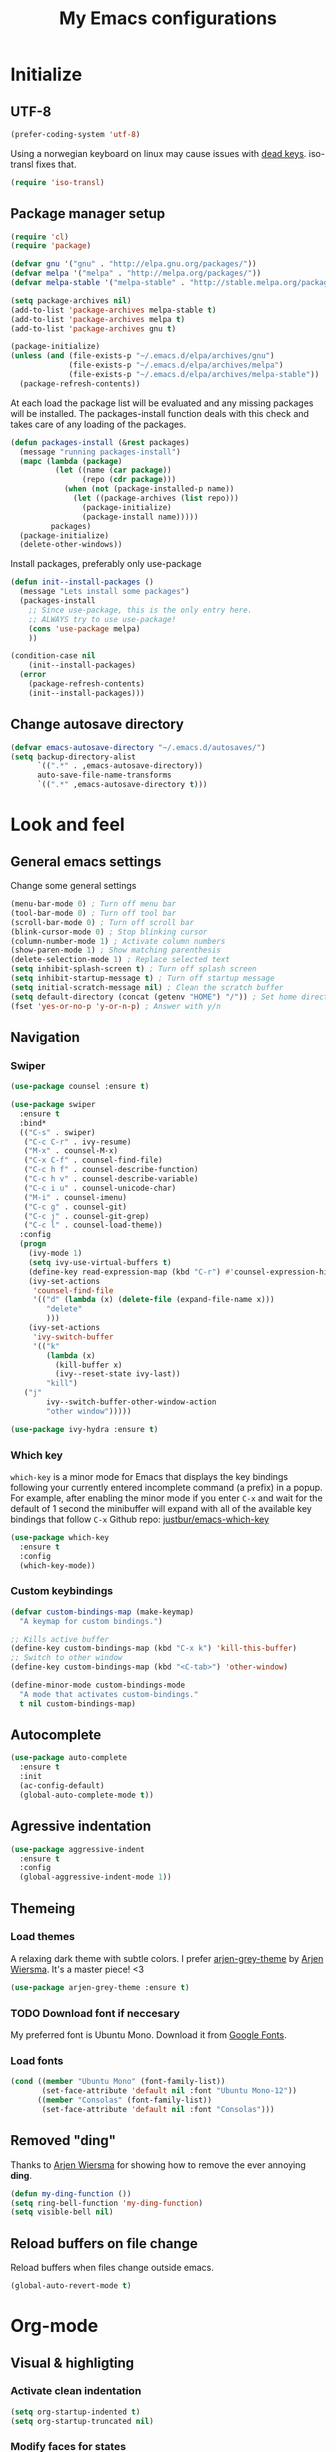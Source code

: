 #+TITLE: My Emacs configurations
#+STARTUP: indent
#+OPTIONS: num:nil tags:nil ^:nil timestamps:t
#+LAYOUT: post
#+DESCRIPTION: Loading emacs config using org-babel

* Initialize
** UTF-8
#+BEGIN_SRC emacs-lisp
  (prefer-coding-system 'utf-8)
#+END_SRC
Using a norwegian keyboard on linux may cause issues with [[https://www.emacswiki.org/emacs/DeadKeys][dead keys]]. iso-transl fixes that.
#+BEGIN_SRC emacs-lisp
  (require 'iso-transl)
#+END_SRC

** Package manager setup
#+BEGIN_SRC emacs-lisp
(require 'cl)
(require 'package)

(defvar gnu '("gnu" . "http://elpa.gnu.org/packages/"))
(defvar melpa '("melpa" . "http://melpa.org/packages/"))
(defvar melpa-stable '("melpa-stable" . "http://stable.melpa.org/packages/"))

(setq package-archives nil)
(add-to-list 'package-archives melpa-stable t)
(add-to-list 'package-archives melpa t)
(add-to-list 'package-archives gnu t)

(package-initialize)
(unless (and (file-exists-p "~/.emacs.d/elpa/archives/gnu")
             (file-exists-p "~/.emacs.d/elpa/archives/melpa")
             (file-exists-p "~/.emacs.d/elpa/archives/melpa-stable"))
  (package-refresh-contents))
#+END_SRC

At each load the package list will be evaluated and any missing
packages will be installed. The packages-install function deals with
this check and takes care of any loading of the packages.

#+BEGIN_SRC emacs-lisp
(defun packages-install (&rest packages)
  (message "running packages-install")
  (mapc (lambda (package)
          (let ((name (car package))
                (repo (cdr package)))
            (when (not (package-installed-p name))
              (let ((package-archives (list repo)))
                (package-initialize)
                (package-install name)))))
         packages)
  (package-initialize)
  (delete-other-windows))
#+END_SRC

Install packages, preferably only use-package

#+begin_src emacs-lisp
(defun init--install-packages ()
  (message "Lets install some packages")
  (packages-install
    ;; Since use-package, this is the only entry here.
    ;; ALWAYS try to use use-package!
    (cons 'use-package melpa)
    ))

(condition-case nil
    (init--install-packages)
  (error
    (package-refresh-contents)
    (init--install-packages)))
#+end_src

** Change autosave directory
#+begin_src emacs-lisp
(defvar emacs-autosave-directory "~/.emacs.d/autosaves/")
(setq backup-directory-alist
      `((".*" . ,emacs-autosave-directory))
      auto-save-file-name-transforms
      `((".*" ,emacs-autosave-directory t)))
#+end_src

* Look and feel
** General emacs settings
Change some general settings
#+BEGIN_SRC emacs-lisp
  (menu-bar-mode 0) ; Turn off menu bar
  (tool-bar-mode 0) ; Turn off tool bar
  (scroll-bar-mode 0) ; Turn off scroll bar
  (blink-cursor-mode 0) ; Stop blinking cursor
  (column-number-mode 1) ; Activate column numbers
  (show-paren-mode 1) ; Show matching parenthesis
  (delete-selection-mode 1) ; Replace selected text
  (setq inhibit-splash-screen t) ; Turn off splash screen
  (setq inhibit-startup-message t) ; Turn off startup message
  (setq initial-scratch-message nil) ; Clean the scratch buffer
  (setq default-directory (concat (getenv "HOME") "/")) ; Set home directory as default
  (fset 'yes-or-no-p 'y-or-n-p) ; Answer with y/n
#+END_SRC

** Navigation
*** Swiper
#+begin_src emacs-lisp
  (use-package counsel :ensure t)

  (use-package swiper
    :ensure t
    :bind*
    (("C-s" . swiper)
     ("C-c C-r" . ivy-resume)
     ("M-x" . counsel-M-x)
     ("C-x C-f" . counsel-find-file)
     ("C-c h f" . counsel-describe-function)
     ("C-c h v" . counsel-describe-variable)
     ("C-c i u" . counsel-unicode-char)
     ("M-i" . counsel-imenu)
     ("C-c g" . counsel-git)
     ("C-c j" . counsel-git-grep)
     ("C-c l" . counsel-load-theme))
    :config
    (progn
      (ivy-mode 1)
      (setq ivy-use-virtual-buffers t)
      (define-key read-expression-map (kbd "C-r") #'counsel-expression-history)
      (ivy-set-actions
       'counsel-find-file
       '(("d" (lambda (x) (delete-file (expand-file-name x)))
          "delete"
          )))
      (ivy-set-actions
       'ivy-switch-buffer
       '(("k"
          (lambda (x)
            (kill-buffer x)
            (ivy--reset-state ivy-last))
          "kill")
	 ("j"
          ivy--switch-buffer-other-window-action
          "other window")))))

  (use-package ivy-hydra :ensure t)
#+end_src

*** Which key
=which-key= is a minor mode for Emacs that displays the key bindings following your currently entered incomplete command (a prefix) in a popup. For example, after enabling the minor mode if you enter =C-x= and wait for the default of 1 second the minibuffer will expand with all of the available key bindings that follow =C-x=
Github repo: [[https://github.com/justbur/emacs-which-key][justbur/emacs-which-key]]
#+begin_src emacs-lisp
(use-package which-key
  :ensure t
  :config
  (which-key-mode))
#+end_src

*** Custom keybindings
#+begin_src emacs-lisp
(defvar custom-bindings-map (make-keymap)
  "A keymap for custom bindings.")

;; Kills active buffer
(define-key custom-bindings-map (kbd "C-x k") 'kill-this-buffer)
;; Switch to other window
(define-key custom-bindings-map (kbd "<C-tab>") 'other-window)

(define-minor-mode custom-bindings-mode
  "A mode that activates custom-bindings."
  t nil custom-bindings-map)
#+end_src

** Autocomplete
#+begin_src emacs-lisp
  (use-package auto-complete
    :ensure t
    :init
    (ac-config-default)
    (global-auto-complete-mode t))
#+end_src

** Agressive indentation
#+begin_src emacs-lisp
(use-package aggressive-indent
  :ensure t
  :config
  (global-aggressive-indent-mode 1))
#+end_src

** Themeing
*** Load themes
A relaxing dark theme with subtle colors. I prefer [[https://github.com/credmp/arjen-grey-theme][arjen-grey-theme]] by [[https://www.buildfunthings.com][Arjen Wiersma]]. It's a master piece! <3
#+begin_src emacs-lisp
(use-package arjen-grey-theme :ensure t)
#+end_src

*** TODO Download font if neccesary
My preferred font is Ubuntu Mono. Download it from [[https://fonts.google.com/specimen/Ubuntu+Mono][Google Fonts]].
*** Load fonts
#+begin_src emacs-lisp
  (cond ((member "Ubuntu Mono" (font-family-list))
         (set-face-attribute 'default nil :font "Ubuntu Mono-12"))
	    ((member "Consolas" (font-family-list))
	     (set-face-attribute 'default nil :font "Consolas")))
#+end_src

** Removed "ding"
Thanks to [[https://www.buildfunthings.com][Arjen Wiersma]] for showing how to remove the ever annoying *ding*.
#+BEGIN_SRC emacs-lisp
  (defun my-ding-function ())
  (setq ring-bell-function 'my-ding-function)
  (setq visible-bell nil)
#+END_SRC

** Reload buffers on file change
Reload buffers when files change outside emacs.
#+BEGIN_SRC emacs-lisp
  (global-auto-revert-mode t)
#+END_SRC

* Org-mode
** Visual & highligting
*** Activate clean indentation
#+BEGIN_SRC emacs-lisp
(setq org-startup-indented t)
(setq org-startup-truncated nil)
#+END_SRC

*** Modify faces for states
#+BEGIN_SRC emacs-lisp
  (setq org-todo-keyword-faces
	'(("PLANNING" . (:foreground "lightblue"))
	  ("PROJECT" . (:foreground "lightblue" :weight bold))
	  ("GROUP" . (:foreground "grey" :weight bold))
	  ("NEXT-ACTION" . (:foreground "lightyellow" :weight bold))))
#+END_SRC

*** Activate visual line mode
#+BEGIN_SRC emacs-lisp
(add-hook 'org-mode-hook (lambda () (visual-line-mode t)))
#+END_SRC

*** Syntax highlighting in source blocks
#+BEGIN_SRC emacs-lisp
(setq org-src-fontify-natively t)
#+END_SRC

** Key bindings
#+BEGIN_SRC emacs-lisp
  (with-eval-after-load 'org
    (bind-key "<f2>" 'org-refile org-mode-map)
    (bind-key "C-c a" 'org-agenda org-mode-map))
#+END_SRC

** GTD Setup
*** Set agenda files
#+BEGIN_SRC emacs-lisp
(setq org-agenda-files '("~/Dropbox/org/Privat.org"
                         "~/Dropbox/org/NG.org"
                         "~/Dropbox/org/HV.org"
                         "~/Dropbox/org/UiO.org"
                         "~/Dropbox/org/Nellon.org"
                         "~/Dropbox/org/Habits.org"
                         "~/Dropbox/org/Inbox.org"))
#+END_SRC

*** Set refile targets
#+BEGIN_SRC emacs-lisp
(setq org-refile-targets
  '((nil :todo . "PROJECT")
    (nil :todo . "GROUP")
    ("Privat.org" :tag . "refile")
    ("UiO.org" :tag . "refile")
    ("NG.org" :tag . "refile")
    ("HV.org" :tag . "refile")
    ("Inbox.org" :level . 1)
    ("Nellon.org" :tag . "refile")
    ("Habits.org" :tag . "refile")))
#+END_SRC

*** Activate logbook-drawer
#+BEGIN_SRC emacs-lisp
(setq org-log-into-drawer "LOGBOOK")
#+END_SRC

*** Capture templates
#+BEGIN_SRC emacs-lisp
  (global-set-key (kbd "<f3>") 'org-capture)
  (setq org-capture-templates
	'(("w" "Weekly review" entry
	   (file+weektree "~/Dropbox/org/archive/weekly-review.org")
	   (file "~/.emacs.d/templates/weekly-review-no.org"))
	  ("m" "Meeting minutes" entry
	   (file+datetree "~/ONEDRI~1/mom.org")
	   (file "~/.emacs.d/templates/mom.org"))
	  ("n" "MoM task to inbox" entry
	  (file+headline "~/Dropbox/org/Inbox.org" "Inbox")
	  (file "~/.emacs.d/templates/mom-task.org") :immediate-finish t)
	   ("e" "Email" entry
	   (file+headline "~/Dropbox/org/Inbox.org" "Inbox")
	   (file "~/.emacs.d/templates/capture-email.org"))
	   ("p" "Project" entry
	   (file+headline "~/Dropbox/org/Inbox.org" "Inbox")
	   (file "~/.emacs.d/templates/capture-project.org") :prepend t)
	   ("t" "Todo" entry
	   (file+headline "~/Dropbox/org/Inbox.org" "Inbox")
	   (file "~/.emacs.d/templates/capture-generic.org"))
	   ("m" "Movie to watch" entry
	   (file+headline "~/Dropbox/org/Privat.org" "Filmer")
	   (file "~/.emacs.d/templates/capture-movie.org"))
	   ("s" "TV series to watch" entry
	   (file+headline "~/Dropbox/org/Privat.org" "TV-serier")
	   (file "~/.emacs.d/templates/capture-tv.org"))
	   ("d" "Documents")
	   ("dc" "Change Request" plain
	   (file "~/ONEDRI~1/crq/new.org")
	   (file "~/.emacs.d/templates/crq.org"))
	   ("j" "Jira")
	   ("jd" "DRIV" entry
	   (file+headline "~/Dropbox/org/Inbox.org" "Inbox")
	   (file "~/.emacs.d/templates/capture-jira-driv.org"))
	   ("ja" "DA" entry
	   (file+headline "~/Dropbox/org/Inbox.org" "Inbox")
	   (file "~/.emacs.d/templates/capture-jira-da.org"))
	   ("u" "University")
	   ("u1" "INF1820 lecture notes" entry
	   (file+datetree "~/Dropbox/emner/inf1820/notater.org")
	   (file "~/.emacs.d/templates/lecture.org"))
	   ("u2" "INF2820 lecture notes" entry
	   (file+datetree "~/Dropbox/emner/inf2820/notater.org")
	   (file "~/.emacs.d/templates/lecture.org"))
	   ("u3" "INF1820 assignment" plain
	   (file "~/Dropbox/emner/inf1820/oblig.org")
	   (file "~/.emacs.d/templates/oblig1820.org"))
	   ("u4" "INF2820 assignment" plain
	   (file "~/Dropbox/emner/inf2820/oblig.org")
	   (file "~/.emacs.d/templates/oblig2820.org"))
	   ))
          #+END_SRC

*** Habits module
#+BEGIN_SRC emacs-lisp
(add-to-list 'org-modules 'org-habit)
(setq org-habit-preceding-days 7
      org-habit-following-days 1
      org-habit-graph-column 70
      org-habit-show-habits-only-for-today t
      org-habit-show-all-today t)
#+END_SRC

*** Custom Agenda views
**** Functions for structuring data
I use a tag for releases, and for some views I want to only show the release tag.
#+BEGIN_SRC emacs-lisp
(defun mk/org-get-release-from-tags (tags)
  "Input a list of strings. Use (split-string TAGSTRING \":\")
Returns the tag matching r[0-9]+(\\.[0-9]+)? or nil"
  (cond ((null tags) nil)
	((string-match "r[0-9]+\\(\\.[0-9]+\\)?" (car tags)) (car tags))
	((null (cdr tags)) nil)
	((mk/org-get-release-from-tags (cdr tags)))))

(defun mk/org-get-release-from-string (tagstring)
  "Input a string of tags seperated with \:
Returns the tag matching r[0-9]+(\\.[0-9]+)? or nil"
  (if (null tagstring) nil
    (mk/org-get-release-from-tags (split-string tagstring ":"))))
#+END_SRC
**** Custom prefix formats
***** Archive times
I use this prefix format to get information from my archive. The properties-drawer on the items in my archive looks something like this:
#+BEGIN_QUOTE
ARCHIVE_TIME: <date of archive>
ARCHIVE_FILE: <path>
ARCHIVE_OLPATH: <org-path>
ARCHIVE_CATEGORY: <category>
ARCHIVE_TODO: <state of task when archived>
ARCHIVE_ITAGS: <tags>
#+END_QUOTE
The prefix will be something like this: /W<week number of archive time>: <archive time> (<tags>)/
#+BEGIN_SRC emacs-lisp
  (defun mk/org-entry-get-archive ()
    (let* ((week-number (concat "W" (format-time-string "%V" (org-time-string-to-time (org-entry-get (point) "ARCHIVE_TIME")))))
	   (archive-date (format-time-string "%Y-%m-%d" (org-time-string-to-time (org-entry-get (point) "ARCHIVE_TIME"))))
	   (release (mk/org-get-release-from-string (or (org-entry-get (point) "ARCHIVE_ITAGS") (org-entry-get (point) "TAGS")))))
      (concat week-number " | " archive-date " | " (format "%-5s" release))))
#+END_SRC
***** Reference property
:PROPERTIES:
:REF: JiraID
:END:
For a weekly status report, I report progress on Jira issues and other internal references. I store these references as a property called =REF=.
#+BEGIN_SRC emacs-lisp
  (defun mk/org-entry-get-ref ()
    (let* ((maxlen 12)
	   (ref (format (concat "%-" (int-to-string maxlen) "s") (or (org-entry-get (point) "REF" t) "")))
	   (release (format "%-5s" (or (mk/org-get-release-from-string (or (org-entry-get (point) "TAGS" t)
									   (org-entry-get (point) "ITAGS"))) ""))))
      (concat (format (concat "%-" (int-to-string (+ 1 maxlen)) "s") (subseq ref 0 (or (search ":" ref) maxlen)))
	      " " release)))
#+END_SRC
**** Custom skip functions
For my weekly status report, I want to know what has been archived the current and last week.
#+BEGIN_SRC emacs-lisp
  (defun mk/org-agenda-skip-archive ()
    (let* ((today (org-time-string-to-absolute (format-time-string "%Y-%m-%d")))
	   (archive-date (org-time-string-to-absolute (org-entry-get (point) "ARCHIVE_TIME")))
	   (day-of-week (string-to-number (format-time-string "%u"))))
      (if (org-time> archive-date (- today day-of-week 7))
	  nil
	(save-excursion (outline-next-heading) (point)))))
#+END_SRC
**** Setup of agenda views
***** Components
****** Habits
Important habits for all agenda views
#+BEGIN_SRC emacs-lisp
  (setq mk/org-agenda-custom-component-habits-important
	'(agenda ""
		  ((org-agenda-files (quote ("~/Dropbox/org/Habits.org")))
		   (org-agenda-span 1)
		   (org-agenda-tag-filter-preset (quote ("-habit")))
		   (org-agenda-overriding-header "Habits"))))
#+END_SRC
All habits
#+BEGIN_SRC emacs-lisp
  (setq mk/org-agenda-custom-component-habits-all
	'(agenda ""
		  ((org-agenda-files (quote ("~/Dropbox/org/Habits.org")))
		   (org-agenda-span 1)
		   (org-agenda-overriding-header "Habits"))))
#+END_SRC
****** Agenda
******* NG
#+BEGIN_SRC emacs-lisp
  (setq mk/org-agenda-custom-component-agenda-ng
	'(agenda ""
		 ((org-agenda-files (quote ("~/Dropbox/org/NG.org")))
		  (org-agenda-tag-filter-preset (quote "-habit")))))
#+END_SRC
******* Private
#+BEGIN_SRC emacs-lisp
  (setq mk/org-agenda-custom-component-agenda-private
	'(agenda ""
		 ((org-agenda-files (quote ("~/Dropbox/org/Privat.org"
					    "~/Dropbox/org/UiO.org"
					    "~/Dropbox/org/HV.org"
					    "~/Dropbox/org/Nellon.org")))
		  (org-agenda-tag-filter-preset (quote "-habit")))))
#+END_SRC
****** Todo
******* NG
Next actions
#+BEGIN_SRC emacs-lisp
  (setq mk/org-agenda-custom-component-nextaction-ng
	'(todo "NEXT-ACTION"
	       ((org-agenda-files (quote ("~/Dropbox/org/NG.org")))
		(org-agenda-tag-filter-preset (quote ("-habit")))
		(org-agenda-overriding-header "Next actions @ NG"))))
#+END_SRC
Minutes of meeting
#+BEGIN_SRC emacs-lisp
  (setq mk/org-agenda-custom-component-mom-ng
  '(todo "TODO"
	       ((org-agenda-files (quote ("~/ONEDRI~1/mom.org")))
		(org-agenda-overriding-header "Minutes of meeting"))))
#+END_SRC
******* Private
#+BEGIN_SRC emacs-lisp
  (setq mk/org-agenda-custom-component-nextaction-private
	'(todo "NEXT-ACTION"
	       ((org-agenda-files (quote ("~/Dropbox/org/Privat.org"
					  "~/Dropbox/org/UiO.org"
					  "~/Dropbox/org/HV.org"
					  "~/Dropbox/org/Nellon.org")))
		(org-agenda-tag-filter-preset (quote ("-habit" "-buy")))
		(org-agenda-overriding-header "Next actions: Private"))))
#+END_SRC
***** Commands
****** Generic command
#+BEGIN_SRC emacs-lisp
  (defun mk/org-agenda-custom-command-generic (key name tag) 
    (list key name 'tags-todo (concat "+" tag)
	  (list(list 'org-agenda-overriding-header name))))
#+END_SRC
****** Work
#+BEGIN_SRC emacs-lisp
  (setq mk/org-agenda-custom-command-work
	(list "w" "Work" (list mk/org-agenda-custom-component-habits-important
			       mk/org-agenda-custom-component-agenda-ng
			       mk/org-agenda-custom-component-nextaction-ng)))
#+END_SRC
****** Home
#+BEGIN_SRC emacs-lisp
  (setq mk/org-agenda-custom-command-private
	(list "p" "Private" (list mk/org-agenda-custom-component-habits-important
				  mk/org-agenda-custom-component-agenda-private
				  mk/org-agenda-custom-component-nextaction-private)))
#+END_SRC
****** Next Actions
******* Description
#+BEGIN_SRC emacs-lisp
  (setq mk/org-agenda-custom-command-nextactions
	'("n" . "Next Actions"))
#+END_SRC
******* NG
#+BEGIN_SRC emacs-lisp
  (setq mk/org-agenda-custom-command-nextactions-ng
	(list "nn" "Next Actions: NG" (list mk/org-agenda-custom-component-nextaction-ng)))
#+END_SRC
******* Private
#+BEGIN_SRC emacs-lisp
  (setq mk/org-agenda-custom-command-nextactions-private
	(list "np" "Next Actions: Private" (list mk/org-agenda-custom-component-nextaction-private)))
#+END_SRC
******* All
#+BEGIN_SRC emacs-lisp
  (setq mk/org-agenda-custom-command-nextactions-all
	(list "na" "Next Actions: All" (list mk/org-agenda-custom-component-nextaction-ng
					     mk/org-agenda-custom-component-nextaction-private)))
#+END_SRC
****** Contexts
#+BEGIN_SRC emacs-lisp
  (setq mk/org-agenda-custom-command-context
	'("c" . "Contexts"))
#+END_SRC
******* Generic context command
#+BEGIN_SRC emacs-lisp
  (defun mk/org-agenda-custom-command-context-generic (key name tag)
    (mk/org-agenda-custom-command-generic (concat "c" key) (concat "Context: " name) tag))
#+END_SRC
****** Agenda
******* Description
#+BEGIN_SRC emacs-lisp
  (setq mk/org-agenda-custom-command-agenda
	'("g" . "Agenda: Persons"))
#+END_SRC
******* Generic agenda command
#+BEGIN_SRC emacs-lisp
  (defun mk/org-agenda-custom-command-agenda-generic (key name tag)
    (mk/org-agenda-custom-command-generic (concat "g" key) (concat "Agenda: " name) tag))
#+END_SRC
****** Org maintenance
#+BEGIN_SRC emacs-lisp
  (setq mk/org-agenda-custom-command-maintenance
	'("o" . "ORG maintenance"))
#+END_SRC
******* Refile list
#+BEGIN_SRC emacs-lisp
  (setq mk/org-agenda-custom-command-maintenance-refile
    (mk/org-agenda-custom-command-generic "or" "Refile list" "refile"))
#+END_SRC
******* Minutes of meeting
#+BEGIN_SRC emacs-lisp
  (setq mk/org-agenda-custom-command-maintenance-mom
    (list "om" "Minutes of Meeting: NG" (list mk/org-agenda-custom-component-mom-ng)))
#+END_SRC
****** Habits
#+BEGIN_SRC emacs-lisp
  (setq mk/org-agenda-custom-command-habits
	(list "h" "Habits" (list mk/org-agenda-custom-component-habits-all)))
#+END_SRC
***** DRIVE
#+BEGIN_SRC emacs-lisp
  (setq mk/org-agenda-custom-drive
	'("d" . "DRIVE Status"))
#+END_SRC
****** DRIVE Status
#+BEGIN_SRC emacs-lisp
  (setq mk/org-agenda-custom-drive-status
	'("ds" "DRIVE Status"
	  ((agenda ""
		   ((org-agenda-overriding-header "Planned activities")
		    (org-agenda-span 14)
		    (org-agenda-category-filter-preset (quote ("+DRIVE")))
		    (org-agenda-prefix-format "%(mk/org-entry-get-ref)")))
	   (todo "PROJECT"
		 ((org-agenda-overriding-header "Unfinished projects")
		  (org-agenda-sorting-strategy (quote (tag-up priority-down)))
		  (org-agenda-category-filter-preset (quote ("+DRIVE")))
		  (org-agenda-prefix-format "%(mk/org-entry-get-ref)"))))
	  nil nil))
#+END_SRC
****** DRIVE Archive
#+BEGIN_SRC emacs-lisp
  (setq mk/org-agenda-custom-drive-archive
	'("da" "DRIVE Archive" tags "+ARCHIVE_CATEGORY=\"DRIVE\""
	  ((org-agenda-overriding-header "DRIVE Archive")
	   (org-agenda-files (quote ("~/Dropbox/org/archive/archive.org")))
	   (org-agenda-skip-function (quote (mk/org-agenda-skip-archive)))
	   (org-agenda-prefix-format "%(mk/org-entry-get-archive)"))))
#+END_SRC
***** Setup
#+BEGIN_SRC emacs-lisp :results none
  (setq org-agenda-custom-commands
  (list mk/org-agenda-custom-command-work
	      mk/org-agenda-custom-command-private
	      mk/org-agenda-custom-command-nextactions
	      mk/org-agenda-custom-command-nextactions-ng
	      mk/org-agenda-custom-command-nextactions-private
	      mk/org-agenda-custom-command-nextactions-all
	      mk/org-agenda-custom-command-agenda
	      (mk/org-agenda-custom-command-agenda-generic "p" "Per Olav" "pespor")
	      (mk/org-agenda-custom-command-agenda-generic "m" "Maria" "macris")
	      (mk/org-agenda-custom-command-agenda-generic "j" "Jon Arne" "jobjer")
	      (mk/org-agenda-custom-command-agenda-generic "a" "Marie" "mahell")
	      (mk/org-agenda-custom-command-agenda-generic "e" "Paal" "paal")
	      (mk/org-agenda-custom-command-agenda-generic "h" "Haakon" "hahaar")
	      (mk/org-agenda-custom-command-agenda-generic "l" "John" "jlo")
	      mk/org-agenda-custom-command-context
	      (mk/org-agenda-custom-command-context-generic "s" "Shopping list" "buy")
	      (mk/org-agenda-custom-command-context-generic "w" "Weekly Architects Meeting" "wam")
	      (mk/org-agenda-custom-command-context-generic "h" "Home" "home")
	      (mk/org-agenda-custom-command-context-generic "b" "BV9" "bv9")
	      mk/org-agenda-custom-command-maintenance
	      mk/org-agenda-custom-command-maintenance-refile
	      mk/org-agenda-custom-command-maintenance-mom
	      mk/org-agenda-custom-command-habits
	      mk/org-agenda-custom-drive
	      mk/org-agenda-custom-drive-status
	      mk/org-agenda-custom-drive-archive))
#+END_SRC

*** Define stuck projects
#+BEGIN_SRC emacs-lisp
(setq org-stuck-projects
   (quote
    ("/+PROJECT"
     ("NEXT-ACTION" "WAITING")
     nil "")))
#+END_SRC

** Exporters
Setting UTF8 for exports
#+BEGIN_SRC emacs-lisp
  (setq org-export-coding-system 'utf-8)
#+END_SRC
*** Jira
#+BEGIN_SRC emacs-lisp
(use-package ox-jira :ensure t)
#+END_SRC

*** Twitter bootstrap
#+BEGIN_SRC emacs-lisp
  (use-package ox-twbs :ensure t)
#+END_SRC

*** Nikola
#+BEGIN_SRC emacs-lisp
  (use-package ox-nikola :ensure t)
#+END_SRC

** Org babel settings
#+BEGIN_SRC emacs-lisp
  (org-babel-do-load-languages
   'org-babel-load-languages
   '((python . t)
     (emacs-lisp . t)
     (shell . t)))
  (setq org-babel-python-command "python3")
#+END_SRC

* Development
** Common tools
*** flycheck
#+BEGIN_SRC emacs-lisp
  (use-package flycheck
    :ensure t
    :init
    (global-flycheck-mode t)
    (setq-default flycheck-disabled-checkers '(emacs-lisp-checkdoc)))
#+END_SRC

** Magit
#+begin_src emacs-lisp
(use-package magit
  :ensure t
  :config
  (global-set-key (kbd "C-c m") 'magit-status))
#+end_src

** Lisp
*** Paredit
#+BEGIN_SRC emacs-lisp
(use-package paredit
  :ensure t
  :diminish paredit-mode
  :config
  (add-hook 'emacs-lisp-mode-hook #'enable-paredit-mode)
  (add-hook 'eval-expression-minibuffer-setup-hook #'enable-paredit-mode))
#+END_SRC

*** Use paredit everywhere
#+BEGIN_SRC emacs-lisp
(use-package paredit-everywhere
  :ensure t
  :diminish paredit-everywhere-mode
  :config
  (add-hook 'prog-mode-hook #'paredit-everywhere-mode))
#+END_SRC

*** Rainbow delimiters
#+BEGIN_SRC emacs-lisp
(use-package rainbow-delimiters
  :ensure t
  :config
  (add-hook 'lisp-mode-hook
            (lambda ()
              (rainbow-delimiters-mode))))
#+END_SRC

** Python
*** python-mode
#+BEGIN_SRC emacs-lisp
  (use-package python-mode
    :ensure t
    :init
    (if (eq system-type 'windows-nt)
        (setq py-shell-name "C:/a/Python/Python35-32/python.exe")
        (setq py-shell-name "python3"))
    :config
    (setq py-split-window-on-execute t))
  (add-hook 'python-mode-hook (setenv "LANG" "en_US.UTF8"))
#+END_SRC
Use M-x write-abbrev-file and just hit RET when asked for a filename.
*** jedi
#+BEGIN_SRC emacs-lisp
  (use-package jedi
    :ensure t
    :init
    (add-hook 'python-mode-hook 'jedi:setup)
    (add-hook 'python-mode-hook 'jedi:ac-setup))
#+END_SRC
Use M-x jedi:install-server to install jedi server. Python virtual environment required.
#+BEGIN_QUOTE
[sudo] pip install virtualenv
#+END_QUOTE

** Snippets
#+BEGIN_SRC emacs-lisp
(use-package yasnippet
  :ensure t
  :diminish yas
  :config
  (yas/global-mode 1)
  (add-to-list 'yas-snippet-dirs "~/.emacs.d/snippets"))
#+END_SRC

* Experiments
** elfeed and elfeed-org
*** First I setup elfeed.el
#+BEGIN_SRC emacs-lisp
(use-package elfeed
:ensure t
:config (setq elfeed-search-filter "@6-months-ago") ; I want to show everything, so I removed " +unread"
:bind ("C-x w" . elfeed))
#+END_SRC
On Windows, libxml2 is not typically installed with Emacs, and elfeed will produce the error:
#+BEGIN_QUOTE
Elfeed: libxml2 functionality is unavailable
#+END_QUOTE
One of my computers is a Windows box on which I am using Emacs 25.
A solution for this is descibed in [[https://github.com/cpitclaudel/company-coq/issues/20][this github-issue]], by cpitclaudel [2016-09-27 ti]:
#+BEGIN_QUOTE
Download emacs 25 from ftp://ftp.gnu.org/gnu/emacs/windows/emacs-25.1-x86_64-w64-mingw32.zip
Download the dependencies from http://alpha.gnu.org/gnu/emacs/pretest/windows/emacs-25-x86_64-deps.zip
Unpack both in the same place and try again
#+END_QUOTE
*** Next, load elfeed-org.el to read the feed-file in org-mode
#+BEGIN_SRC emacs-lisp
(use-package elfeed-org
:ensure t
:init (setq rmh-elfeed-org-files (list "~/Dropbox/org/rss-feeds.org"))
:config (elfeed-org))
#+END_SRC
